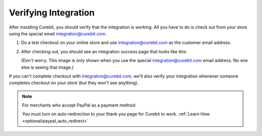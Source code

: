 Verifying Integration
=====================

After installing Curebit, you should verify that the integration is working.
All you have to do is check out from your store using the special email
integration@curebit.com.

1. Do a test checkout on your online store and use integration@curebit.com
   as the customer email address.
2. After checking out, you should see an integration success page that looks
   like this:

   .. image:: /_static/img/integration_success.png
      :width: 300 px
      :alt: Integration Success

   (Don't worry. This image is only shown when you use the special
   integration@curebit.com email address. No one else is seeing that image.)

If you can't complete checkout with integration@curebit.com, we'll also verify
your integration whenever someone completes checkout on your store (but they
won't see anything).

.. note::

   For merchants who accept PayPal as a payment method:

   You must turn on auto-redirection to your thank you page for Curebit to work.
   :ref:`Learn How <optional/paypal_auto_redirect>`

.. container:: hidden

   .. toctree::

